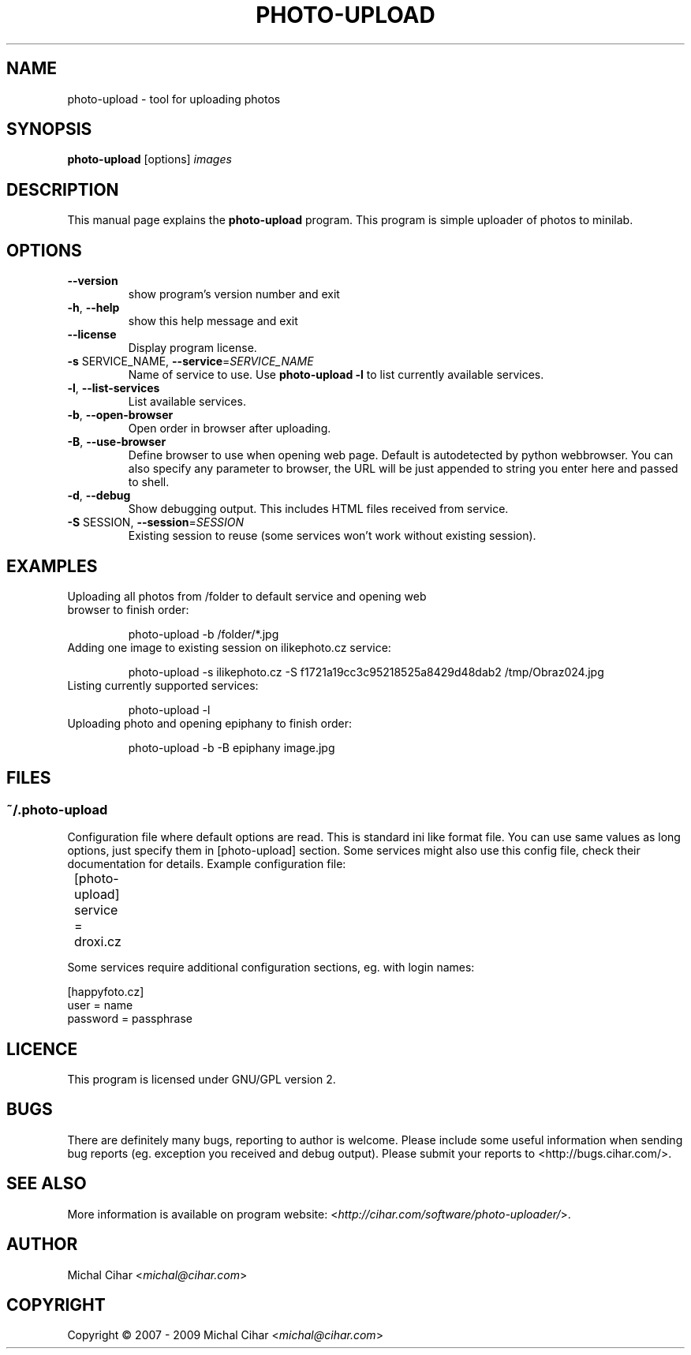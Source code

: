 .TH PHOTO-UPLOAD "1" "March 2009" "photo-upload 0.7" "User Commands"

.SH NAME
photo-upload \- tool for uploading photos

.SH SYNOPSIS
.B photo-upload
.RI [options]
.I images
.br

.SH DESCRIPTION
This manual page explains the
.B photo-upload
program. This program is simple uploader of photos to minilab.

.SH OPTIONS
.TP
\fB\-\-version\fR
show program's version number and exit
.TP
\fB\-h\fR, \fB\-\-help\fR
show this help message and exit
.TP
\fB\-\-license\fR
Display program license.
.TP
\fB\-s\fR SERVICE_NAME, \fB\-\-service\fR=\fISERVICE_NAME\fR
Name of service to use. Use \fBphoto-upload \-l\fR to list currently 
available services.
.TP
\fB\-l\fR, \fB\-\-list\-services\fR
List available services.
.TP
\fB\-b\fR, \fB\-\-open\-browser\fR
Open order in browser after uploading.
.TP
\fB\-B\fR, \fB\-\-use\-browser\fR
Define browser to use when opening web page. Default is autodetected by python
webbrowser. You can also specify any parameter to browser, the URL will be
just appended to string you enter here and passed to shell.
.TP
\fB\-d\fR, \fB\-\-debug\fR
Show debugging output. This includes HTML files received from service.
.TP
\fB\-S\fR SESSION, \fB\-\-session\fR=\fISESSION\fR
Existing session to reuse (some services won't work
without existing session).

.SH EXAMPLES

.TP
Uploading all photos from /folder to default service and opening web browser to finish order:

photo-upload \-b /folder/*.jpg

.TP
Adding one image to existing session on ilikephoto.cz service:

photo-upload \-s ilikephoto.cz \-S f1721a19cc3c95218525a8429d48dab2 /tmp/Obraz024.jpg

.TP
Listing currently supported services:

photo-upload \-l

.TP
Uploading photo and opening epiphany to finish order:

photo-upload \-b \-B epiphany image.jpg

.SH FILES

.SS ~/.photo-upload

Configuration file where default options are read. This is standard ini like
format file. You can use same values as long options, just specify them in
[photo-upload] section. Some services might also use this config file, check
their documentation for details. Example configuration file:

	[photo-upload]

	service = droxi.cz

Some services require additional configuration sections, eg. with login names:

    [happyfoto.cz]
    user = name
    password = passphrase

.SH LICENCE
This program is licensed under GNU/GPL version 2.

.SH BUGS
There are definitely many bugs, reporting to author is welcome. Please include
some useful information when sending bug reports (eg. exception you received
and debug output). Please submit your reports to <http://bugs.cihar.com/>.

.SH SEE ALSO
More information is available on program website:
<\fIhttp://cihar.com/software/photo-uploader/\fR>.

.SH AUTHOR
Michal Cihar <\fImichal@cihar.com\fR>

.SH COPYRIGHT
Copyright \(co 2007 - 2009 Michal Cihar <\fImichal@cihar.com\fR>
